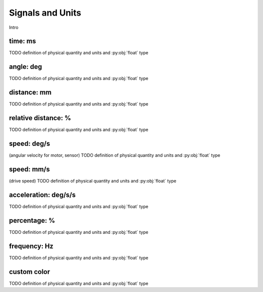 Signals and Units
=================

Intro

.. _time:

time: ms
---------
TODO definition of physical quantity and units and :py:obj:`float` type

.. _angle:

angle: deg
-----------
TODO definition of physical quantity and units and :py:obj:`float` type


.. _distance:

distance: mm
-------------
TODO definition of physical quantity and units and :py:obj:`float` type


.. _relativedistance:

relative distance: %
---------------------
TODO definition of physical quantity and units and :py:obj:`float` type

.. _speed:

speed: deg/s
-------------
(angular velocity for motor, sensor) TODO definition of physical quantity and units and :py:obj:`float` type


.. _travelspeed:

speed: mm/s
------------
(drive speed) TODO definition of physical quantity and units and :py:obj:`float` type



.. _acceleration:

acceleration: deg/s/s
----------------------
TODO definition of physical quantity and units and :py:obj:`float` type

.. _percentage:

percentage: %
--------------
TODO definition of physical quantity and units and :py:obj:`float` type

.. _frequency:

frequency: Hz
--------------
TODO definition of physical quantity and units and :py:obj:`float` type


.. _colortuple:

custom color
--------------
TODO definition of physical quantity and units and :py:obj:`float` type
